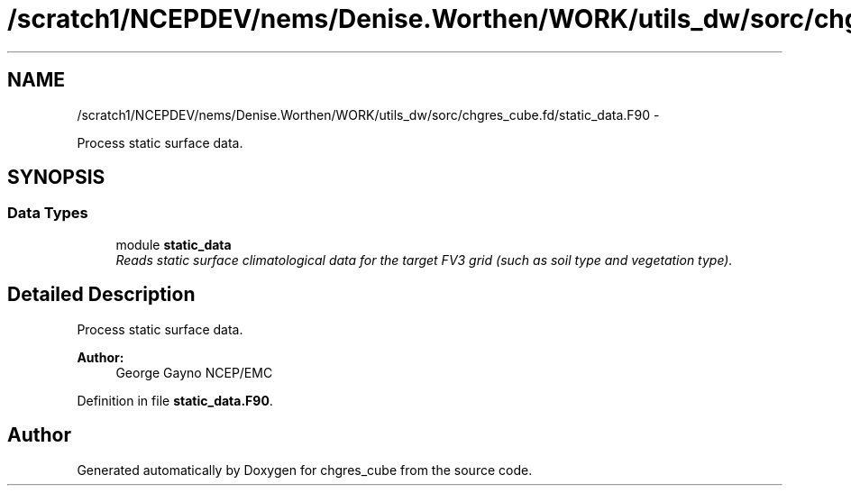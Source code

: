.TH "/scratch1/NCEPDEV/nems/Denise.Worthen/WORK/utils_dw/sorc/chgres_cube.fd/static_data.F90" 3 "Mon Mar 18 2024" "Version 1.13.0" "chgres_cube" \" -*- nroff -*-
.ad l
.nh
.SH NAME
/scratch1/NCEPDEV/nems/Denise.Worthen/WORK/utils_dw/sorc/chgres_cube.fd/static_data.F90 \- 
.PP
Process static surface data\&.  

.SH SYNOPSIS
.br
.PP
.SS "Data Types"

.in +1c
.ti -1c
.RI "module \fBstatic_data\fP"
.br
.RI "\fIReads static surface climatological data for the target FV3 grid (such as soil type and vegetation type)\&. \fP"
.in -1c
.SH "Detailed Description"
.PP 
Process static surface data\&. 


.PP
\fBAuthor:\fP
.RS 4
George Gayno NCEP/EMC 
.RE
.PP

.PP
Definition in file \fBstatic_data\&.F90\fP\&.
.SH "Author"
.PP 
Generated automatically by Doxygen for chgres_cube from the source code\&.
